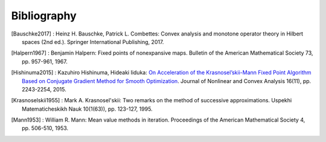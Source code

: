 Bibliography
============

.. [Bauschke2017]
    : Heinz H. Bauschke, Patrick L. Combettes: Convex analysis and monotone operator theory in Hilbert spaces (2nd ed.). Springer International Publishing, 2017.
.. [Halpern1967]
    : Benjamin Halpern: Fixed points of nonexpansive maps. Bulletin of the American Mathematical Society 73, pp. 957-961, 1967.
.. [Hishinuma2015]
    : Kazuhiro Hishinuma, Hideaki Iiduka: `On Acceleration of the Krasnosel’skii-Mann Fixed Point Algorithm Based on Conjugate Gradient Method for Smooth Optimization <http://www.ybook.co.jp/online2/opjnca/vol16/p2243.html>`_. Journal of Nonlinear and Convex Analysis 16(11), pp. 2243-2254, 2015.
.. [Krasnoselskii1955]
    : Mark A. Krasnosel'skii: Two remarks on the method of successive approximations. Uspekhi Matematicheskikh Nauk 10(1(63)), pp. 123-127, 1995.
.. [Mann1953]
    : William R. Mann: Mean value methods in iteration. Proceedings of the American Mathematical Society 4, pp. 506-510, 1953.
